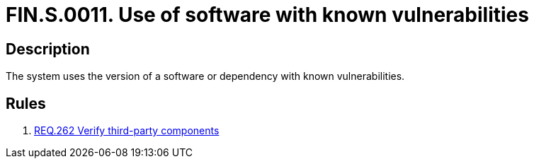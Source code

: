 :slug: findings/0011/
:description: The purpose of this page is to present information about the set of findings reported by Fluid Attacks. In this case, the finding presents information about the usage of software with known vulnerabilities, recommendations to avoid them and related security requirements.
:keywords: Software, Dependency, Known Vulnerabilities, Third-party, Version, Finding
:findings: yes
:type: security

= FIN.S.0011. Use of software with known vulnerabilities

== Description

The system uses the version of a software or dependency with known
vulnerabilities.

== Rules

. [[r1]] link:/web/rules/262/[REQ.262 Verify third-party components]
